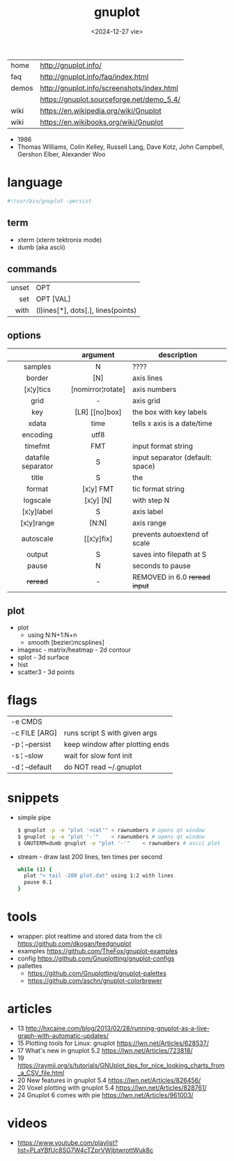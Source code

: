 #+TITLE: gnuplot
#+DATE: <2024-12-27 vie>

|-------+--------------------------------------------|
| home  | http://gnuplot.info/                       |
| faq   | http://gnuplot.info/faq/index.html         |
| demos | http://gnuplot.info/screenshots/index.html |
|       | https://gnuplot.sourceforge.net/demo_5.4/  |
| wiki  | https://en.wikipedia.org/wiki/Gnuplot      |
| wiki  | https://en.wikibooks.org/wiki/Gnuplot      |
|-------+--------------------------------------------|

- 1986
- Thomas Williams, Colin Kelley, Russell Lang, Dave Kotz, John Campbell, Gershon Elber, Alexander Woo

* language
#+begin_src sh
  #!/usr/bin/gnuplot -persist
#+end_src
** term
- xterm (xterm tektronix mode)
- dumb (aka ascii)
** commands
|-------+------------------------------------|
|   <r> |                                    |
| unset | OPT                                |
|   set | OPT [VAL]                          |
|  with | (l)ines[*], dots[.], lines(points) |
|-------+------------------------------------|
** options
|--------------------+-------------------+----------------------------------|
|        <c>         |        <c>        |                                  |
|                    |     argument      | description                      |
|--------------------+-------------------+----------------------------------|
|      samples       |         N         | ????                             |
|       border       |        [N]        | axis lines                       |
|     [x¦y]tics      | [nomirror¦rotate] | axis numbers                     |
|        grid        |         -         | axis grid                        |
|        key         |  [LR] [[no]box]   | the box with key labels          |
|--------------------+-------------------+----------------------------------|
|       xdata        |       time        | tells x axis is a date/time      |
|      encoding      |       utf8        |                                  |
|      timefmt       |        FMT        | input format string              |
| datafile separator |         S         | input separator (default: space) |
|--------------------+-------------------+----------------------------------|
|       title        |         S         | the                              |
|       format       |     [x¦y] FMT     | tic format string                |
|      logscale      |     [x¦y] [N]     | with step N                      |
|     [x¦y]label     |         S         | axis label                       |
|     [x¦y]range     |       [N:N]       | axis range                       |
|     autoscale      |    [[x¦y]fix]     | prevents autoextend of scale     |
|       output       |         S         | saves into filepath at S         |
|--------------------+-------------------+----------------------------------|
|       pause        |         N         | seconds to pause                 |
|      +reread+      |         -         | REMOVED in 6.0 +reread input+    |
|--------------------+-------------------+----------------------------------|
** plot
- plot
  - using N:N+1:N+n
  - smooth [bezier¦mcsplines]
- imagesc - matrix/heatmap - 2d contour
- splot - 3d surface
- hist
- scatter3 - 3d points
* flags
|----------------+---------------------------------|
| -e CMDS        |                                 |
| -c FILE [ARG]  | runs script S with given args   |
| -p ¦ --persist | keep window after plotting ends |
| -s ¦ --slow    | wait for slow font init         |
| -d ¦ --default | do NOT read ~/.gnuplot          |
|----------------+---------------------------------|
* snippets

- simple pipe
  #+begin_src sh
    $ gnuplot -p -e "plot '<cat'" < rawnumbers # opens qt window
    $ gnuplot -p -e "plot '-'"    < rawnumbers # opens qt window
    $ GNUTERM=dumb gnuplot -e "plot '-'"    < rawnumbers # ascii plot
  #+end_src

- stream - draw last 200 lines, ten times per second
  #+begin_src sh
   while (1) {
     plot "< tail -200 plot.dat" using 1:2 with lines
     pause 0.1
   }
  #+end_src

* tools
- wrapper: plot realtime and stored data from the cli https://github.com/dkogan/feedgnuplot
- examples https://github.com/TheFox/gnuplot-examples
- config https://github.com/Gnuplotting/gnuplot-configs
- pallettes
  - https://github.com/Gnuplotting/gnuplot-palettes
  - https://github.com/aschn/gnuplot-colorbrewer
* articles
- 13 http://hxcaine.com/blog/2013/02/28/running-gnuplot-as-a-live-graph-with-automatic-updates/
- 15 Plotting tools for Linux: gnuplot https://lwn.net/Articles/628537/
- 17 What's new in gnuplot 5.2 https://lwn.net/Articles/723818/
- 19 https://raymii.org/s/tutorials/GNUplot_tips_for_nice_looking_charts_from_a_CSV_file.html
- 20 New features in gnuplot 5.4 https://lwn.net/Articles/826456/
- 20 Voxel plotting with gnuplot 5.4 https://lwn.net/Articles/828761/
- 24 Gnuplot 6 comes with pie https://lwn.net/Articles/961003/
* videos
- https://www.youtube.com/playlist?list=PLaYBfUc8SG7W4cTZprVWjbtwrottWuk8c
